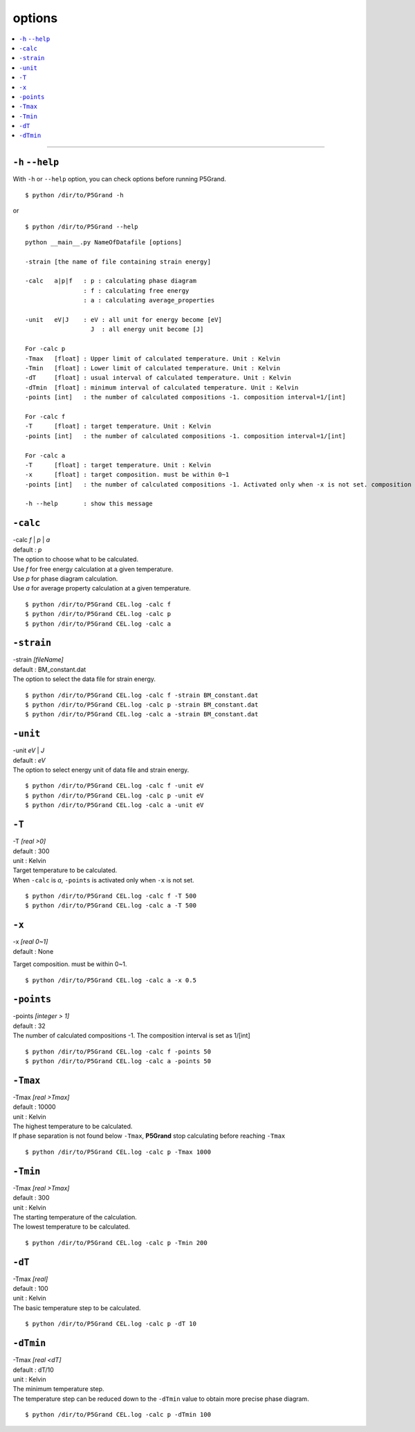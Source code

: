 options
===========


.. contents::
   :depth: 1
   :local:

-------------------

``-h`` ``--help``
*****************

With ``-h`` or ``--help`` option, you can check options before running P5Grand.

:: 

 $ python /dir/to/P5Grand -h

or

::

 $ python /dir/to/P5Grand --help



::

 python __main__.py NameOfDatafile [options]
 
 -strain [the name of file containing strain energy]

 -calc   a|p|f   : p : calculating phase diagram
                 : f : calculating free energy
                 : a : calculating average_properties

 -unit   eV|J    : eV : all unit for energy become [eV]
                   J  : all energy unit become [J]

 For -calc p
 -Tmax   [float] : Upper limit of calculated temperature. Unit : Kelvin
 -Tmin   [float] : Lower limit of calculated temperature. Unit : Kelvin
 -dT     [float] : usual interval of calculated temperature. Unit : Kelvin
 -dTmin  [float] : minimum interval of calculated temperature. Unit : Kelvin
 -points [int]   : the number of calculated compositions -1. composition interval=1/[int]

 For -calc f
 -T      [float] : target temperature. Unit : Kelvin
 -points [int]   : the number of calculated compositions -1. composition interval=1/[int]

 For -calc a
 -T      [float] : target temperature. Unit : Kelvin
 -x      [float] : target composition. must be within 0~1
 -points [int]   : the number of calculated compositions -1. Activated only when -x is not set. composition interval=1/[int]

 -h --help       : show this message




``-calc``
**********

| -calc `f` | `p` | `a`
| default : `p`

| The option to choose what to be calculated.
| Use `f` for free energy calculation at a given temperature.
| Use `p` for phase diagram calculation.
| Use `a` for average property calculation at a given temperature.

::

 $ python /dir/to/P5Grand CEL.log -calc f
 $ python /dir/to/P5Grand CEL.log -calc p
 $ python /dir/to/P5Grand CEL.log -calc a




``-strain``
***********

| -strain `[fileName]`
| default : BM_constant.dat

| The option to select the data file for strain energy.

::

 $ python /dir/to/P5Grand CEL.log -calc f -strain BM_constant.dat
 $ python /dir/to/P5Grand CEL.log -calc p -strain BM_constant.dat
 $ python /dir/to/P5Grand CEL.log -calc a -strain BM_constant.dat


``-unit``
*********

| -unit `eV` | `J`
| default : `eV`

| The option to select energy unit of data file and strain energy.

::

 $ python /dir/to/P5Grand CEL.log -calc f -unit eV
 $ python /dir/to/P5Grand CEL.log -calc p -unit eV
 $ python /dir/to/P5Grand CEL.log -calc a -unit eV


``-T``
********

| -T `[real >0]`
| default : 300
| unit : Kelvin

| Target temperature to be calculated.
| When ``-calc`` is `a`, ``-points`` is activated only when ``-x`` is not set.

::

 $ python /dir/to/P5Grand CEL.log -calc f -T 500
 $ python /dir/to/P5Grand CEL.log -calc a -T 500


``-x``
******

| -x `[real 0~1]`
| default : None

Target composition. must be within 0~1.

::

 $ python /dir/to/P5Grand CEL.log -calc a -x 0.5





``-points``
***********

| -points `[integer > 1]`
| default : 32

| The number of calculated compositions -1. The composition interval is set as 1/[int]

::

 $ python /dir/to/P5Grand CEL.log -calc f -points 50
 $ python /dir/to/P5Grand CEL.log -calc a -points 50



``-Tmax``
*********

| -Tmax `[real >Tmax]`
| default : 10000
| unit : Kelvin

| The highest temperature to be calculated.
| If phase separation is not found below ``-Tmax``, **P5Grand** stop calculating before reaching ``-Tmax``

::

 $ python /dir/to/P5Grand CEL.log -calc p -Tmax 1000




``-Tmin``
*********

| -Tmax `[real >Tmax]`
| default : 300
| unit : Kelvin

| The starting temperature of the calculation.
| The lowest temperature to be calculated.

::

 $ python /dir/to/P5Grand CEL.log -calc p -Tmin 200




``-dT``
*********

| -Tmax `[real]`
| default : 100
| unit : Kelvin

| The basic temperature step to be calculated.

::

 $ python /dir/to/P5Grand CEL.log -calc p -dT 10



``-dTmin``
**********

| -Tmax `[real <dT]`
| default : dT/10
| unit : Kelvin

| The minimum temperature step.
| The temperature step can be reduced down to the ``-dTmin`` value to obtain more precise phase diagram.


::

 $ python /dir/to/P5Grand CEL.log -calc p -dTmin 100

